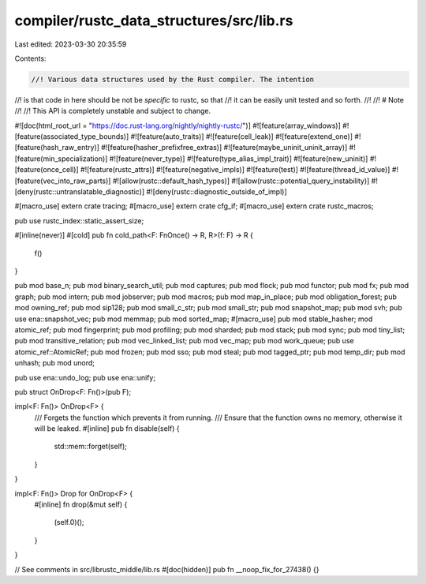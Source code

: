 compiler/rustc_data_structures/src/lib.rs
=========================================

Last edited: 2023-03-30 20:35:59

Contents:

.. code-block:: rs

    //! Various data structures used by the Rust compiler. The intention
//! is that code in here should be not be *specific* to rustc, so that
//! it can be easily unit tested and so forth.
//!
//! # Note
//!
//! This API is completely unstable and subject to change.

#![doc(html_root_url = "https://doc.rust-lang.org/nightly/nightly-rustc/")]
#![feature(array_windows)]
#![feature(associated_type_bounds)]
#![feature(auto_traits)]
#![feature(cell_leak)]
#![feature(extend_one)]
#![feature(hash_raw_entry)]
#![feature(hasher_prefixfree_extras)]
#![feature(maybe_uninit_uninit_array)]
#![feature(min_specialization)]
#![feature(never_type)]
#![feature(type_alias_impl_trait)]
#![feature(new_uninit)]
#![feature(once_cell)]
#![feature(rustc_attrs)]
#![feature(negative_impls)]
#![feature(test)]
#![feature(thread_id_value)]
#![feature(vec_into_raw_parts)]
#![allow(rustc::default_hash_types)]
#![allow(rustc::potential_query_instability)]
#![deny(rustc::untranslatable_diagnostic)]
#![deny(rustc::diagnostic_outside_of_impl)]

#[macro_use]
extern crate tracing;
#[macro_use]
extern crate cfg_if;
#[macro_use]
extern crate rustc_macros;

pub use rustc_index::static_assert_size;

#[inline(never)]
#[cold]
pub fn cold_path<F: FnOnce() -> R, R>(f: F) -> R {
    f()
}

pub mod base_n;
pub mod binary_search_util;
pub mod captures;
pub mod flock;
pub mod functor;
pub mod fx;
pub mod graph;
pub mod intern;
pub mod jobserver;
pub mod macros;
pub mod map_in_place;
pub mod obligation_forest;
pub mod owning_ref;
pub mod sip128;
pub mod small_c_str;
pub mod small_str;
pub mod snapshot_map;
pub mod svh;
pub use ena::snapshot_vec;
pub mod memmap;
pub mod sorted_map;
#[macro_use]
pub mod stable_hasher;
mod atomic_ref;
pub mod fingerprint;
pub mod profiling;
pub mod sharded;
pub mod stack;
pub mod sync;
pub mod tiny_list;
pub mod transitive_relation;
pub mod vec_linked_list;
pub mod vec_map;
pub mod work_queue;
pub use atomic_ref::AtomicRef;
pub mod frozen;
pub mod sso;
pub mod steal;
pub mod tagged_ptr;
pub mod temp_dir;
pub mod unhash;
pub mod unord;

pub use ena::undo_log;
pub use ena::unify;

pub struct OnDrop<F: Fn()>(pub F);

impl<F: Fn()> OnDrop<F> {
    /// Forgets the function which prevents it from running.
    /// Ensure that the function owns no memory, otherwise it will be leaked.
    #[inline]
    pub fn disable(self) {
        std::mem::forget(self);
    }
}

impl<F: Fn()> Drop for OnDrop<F> {
    #[inline]
    fn drop(&mut self) {
        (self.0)();
    }
}

// See comments in src/librustc_middle/lib.rs
#[doc(hidden)]
pub fn __noop_fix_for_27438() {}


